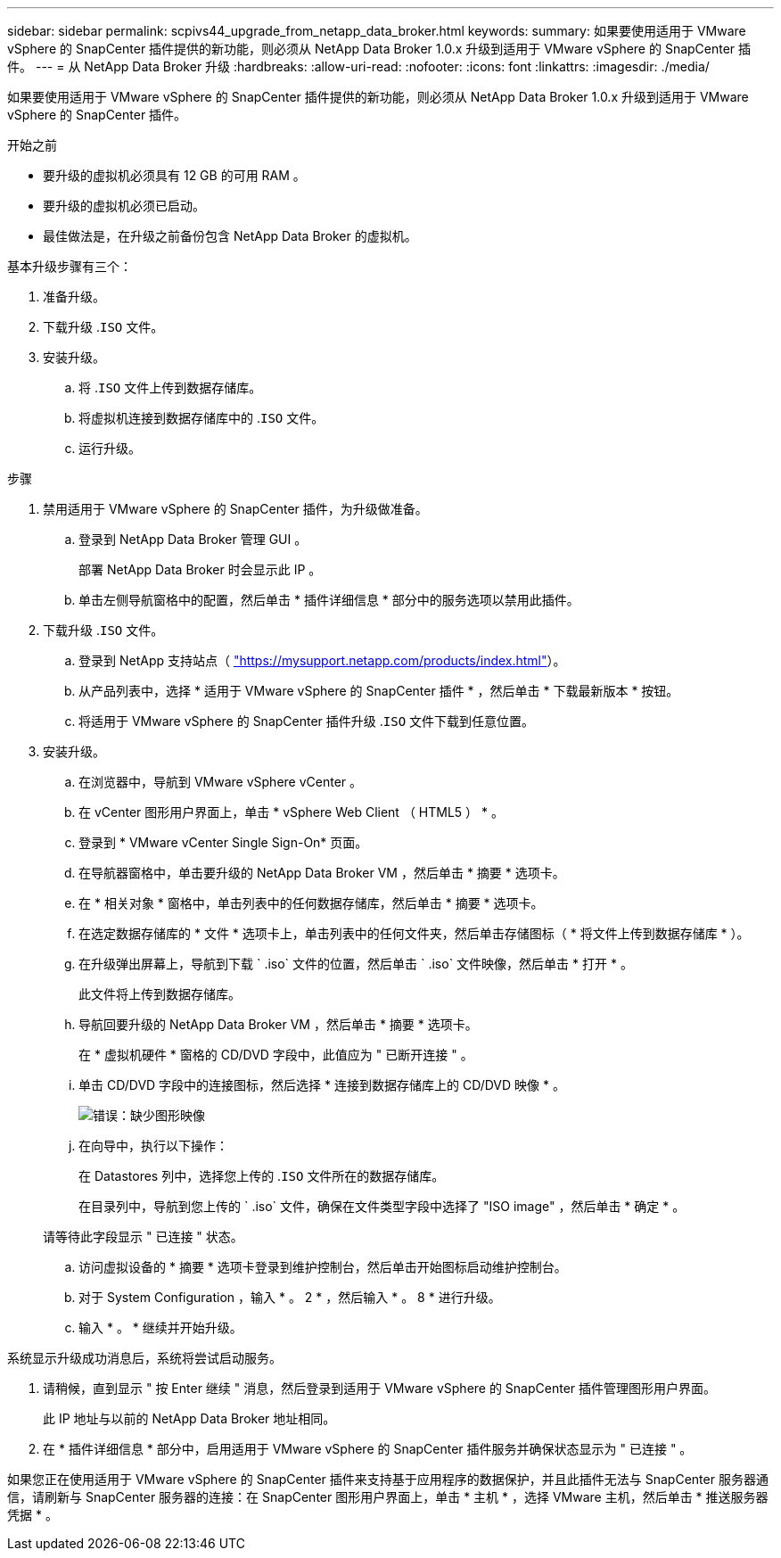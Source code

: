 ---
sidebar: sidebar 
permalink: scpivs44_upgrade_from_netapp_data_broker.html 
keywords:  
summary: 如果要使用适用于 VMware vSphere 的 SnapCenter 插件提供的新功能，则必须从 NetApp Data Broker 1.0.x 升级到适用于 VMware vSphere 的 SnapCenter 插件。 
---
= 从 NetApp Data Broker 升级
:hardbreaks:
:allow-uri-read: 
:nofooter: 
:icons: font
:linkattrs: 
:imagesdir: ./media/


[role="lead"]
如果要使用适用于 VMware vSphere 的 SnapCenter 插件提供的新功能，则必须从 NetApp Data Broker 1.0.x 升级到适用于 VMware vSphere 的 SnapCenter 插件。

.开始之前
* 要升级的虚拟机必须具有 12 GB 的可用 RAM 。
* 要升级的虚拟机必须已启动。
* 最佳做法是，在升级之前备份包含 NetApp Data Broker 的虚拟机。


基本升级步骤有三个：

. 准备升级。
. 下载升级 .`ISO` 文件。
. 安装升级。
+
.. 将 .`ISO` 文件上传到数据存储库。
.. 将虚拟机连接到数据存储库中的 .`ISO` 文件。
.. 运行升级。




.步骤
. 禁用适用于 VMware vSphere 的 SnapCenter 插件，为升级做准备。
+
.. 登录到 NetApp Data Broker 管理 GUI 。
+
部署 NetApp Data Broker 时会显示此 IP 。

.. 单击左侧导航窗格中的配置，然后单击 * 插件详细信息 * 部分中的服务选项以禁用此插件。


. 下载升级 .`ISO` 文件。
+
.. 登录到 NetApp 支持站点（ https://mysupport.netapp.com/products/index.html["https://mysupport.netapp.com/products/index.html"^]）。
.. 从产品列表中，选择 * 适用于 VMware vSphere 的 SnapCenter 插件 * ，然后单击 * 下载最新版本 * 按钮。
.. 将适用于 VMware vSphere 的 SnapCenter 插件升级 .`ISO` 文件下载到任意位置。


. 安装升级。
+
.. 在浏览器中，导航到 VMware vSphere vCenter 。
.. 在 vCenter 图形用户界面上，单击 * vSphere Web Client （ HTML5 ） * 。
.. 登录到 * VMware vCenter Single Sign-On* 页面。
.. 在导航器窗格中，单击要升级的 NetApp Data Broker VM ，然后单击 * 摘要 * 选项卡。
.. 在 * 相关对象 * 窗格中，单击列表中的任何数据存储库，然后单击 * 摘要 * 选项卡。
.. 在选定数据存储库的 * 文件 * 选项卡上，单击列表中的任何文件夹，然后单击存储图标（ * 将文件上传到数据存储库 * ）。
.. 在升级弹出屏幕上，导航到下载 ` .iso` 文件的位置，然后单击 ` .iso` 文件映像，然后单击 * 打开 * 。
+
此文件将上传到数据存储库。

.. 导航回要升级的 NetApp Data Broker VM ，然后单击 * 摘要 * 选项卡。
+
在 * 虚拟机硬件 * 窗格的 CD/DVD 字段中，此值应为 " 已断开连接 " 。

.. 单击 CD/DVD 字段中的连接图标，然后选择 * 连接到数据存储库上的 CD/DVD 映像 * 。
+
image:scpivs44_image32.png["错误：缺少图形映像"]

.. 在向导中，执行以下操作：
+
在 Datastores 列中，选择您上传的 .`ISO` 文件所在的数据存储库。

+
在目录列中，导航到您上传的 ` .iso` 文件，确保在文件类型字段中选择了 "ISO image" ，然后单击 * 确定 * 。

+
请等待此字段显示 " 已连接 " 状态。

.. 访问虚拟设备的 * 摘要 * 选项卡登录到维护控制台，然后单击开始图标启动维护控制台。
.. 对于 System Configuration ，输入 * 。 2 * ，然后输入 * 。 8 * 进行升级。
.. 输入 * 。 * 继续并开始升级。




系统显示升级成功消息后，系统将尝试启动服务。

. 请稍候，直到显示 " 按 Enter 继续 " 消息，然后登录到适用于 VMware vSphere 的 SnapCenter 插件管理图形用户界面。
+
此 IP 地址与以前的 NetApp Data Broker 地址相同。

. 在 * 插件详细信息 * 部分中，启用适用于 VMware vSphere 的 SnapCenter 插件服务并确保状态显示为 " 已连接 " 。


如果您正在使用适用于 VMware vSphere 的 SnapCenter 插件来支持基于应用程序的数据保护，并且此插件无法与 SnapCenter 服务器通信，请刷新与 SnapCenter 服务器的连接：在 SnapCenter 图形用户界面上，单击 * 主机 * ，选择 VMware 主机，然后单击 * 推送服务器凭据 * 。
